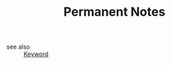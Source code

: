 #+TITLE: Permanent Notes
#+STARTUP: overview
#+ROAM_TAGS: keyword
#+CREATED: [2021-06-14 Pzt]
#+LAST_MODIFIED: [2021-06-14 Pzt 00:37]

- see also ::
  [[file:20210613032404-keyword-keyword.org][Keyword]]
